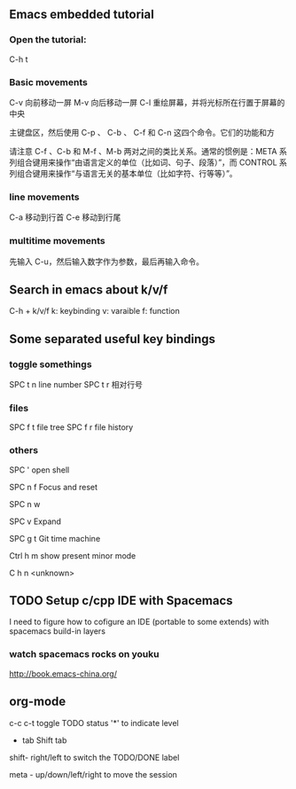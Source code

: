 
** Emacs embedded tutorial
*** Open the tutorial:
C-h t 
*** Basic movements
        C-v     向前移动一屏
        M-v     向后移动一屏
        C-l     重绘屏幕，并将光标所在行置于屏幕的中央

主键盘区，然后使用 C-p 、 C-b 、 C-f 和 C-n 这四个命令。它们的功能和方


请注意 C-f 、C-b 和 M-f 、M-b 两对之间的类比关系。通常的惯例是：META 系
列组合键用来操作“由语言定义的单位（比如词、句子、段落）”，而 CONTROL
系列组合键用来操作“与语言无关的基本单位（比如字符、行等等）”。
*** line movements
        C-a     移动到行首
        C-e     移动到行尾
*** multitime movements
先输入 C-u，然后输入数字作为参数，最后再输入命令。
** Search in emacs about k/v/f 
C-h + k/v/f
k: keybinding
v: varaible
f: function
** Some separated useful key bindings
*** toggle somethings
SPC t n   line number
SPC t r   相对行号
*** files
SPC f t   file tree
SPC f r   file history
*** others
SPC '     open shell

SPC n f   Focus and reset

SPC n w   

SPC v     Expand

SPC g t   Git time machine

Ctrl h m  show present minor mode

C h n     <unknown>

** TODO Setup c/cpp IDE with Spacemacs
I need to figure how to cofigure an
IDE (portable to some extends) with
spacemacs build-in layers
*** watch spacemacs rocks on youku
    http://book.emacs-china.org/
** org-mode
 c-c c-t   toggle TODO status
 '*' to indicate level

- tab
  Shift tab
shift- right/left
to switch the TODO/DONE label

meta - up/down/left/right
to move the session





 

